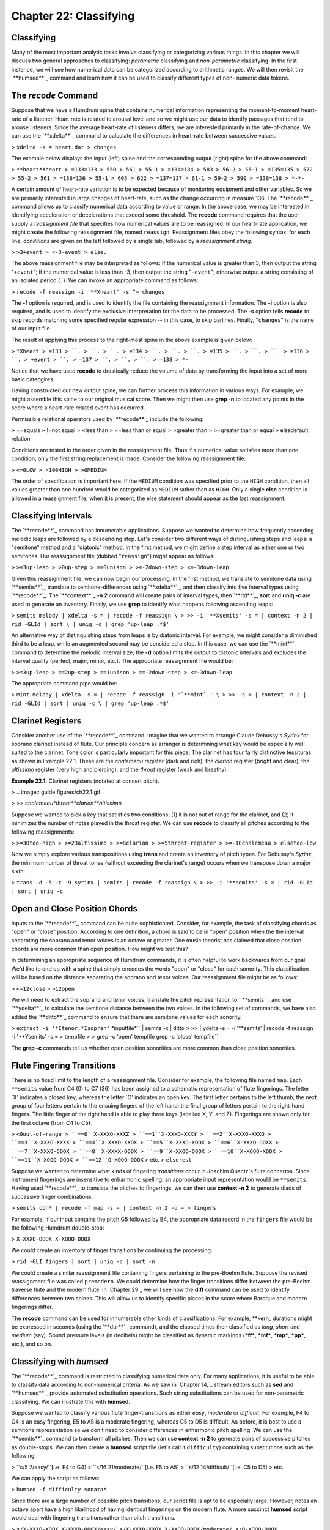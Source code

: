 ==========================
Chapter 22: Classifying
==========================

Classifying
--------------------

Many of the most important analytic tasks involve classifying or categorizing
various things. In this chapter we will discuss two general approaches to
classifying: *parametric* classifying and *non-parametric* classifying. In
the first instance, we will see how numerical data can be categorized
according to arithmetic ranges. We will then revisit the `**humsed**`_
command and learn how it can be used to classify different types of non-
numeric data tokens.


The *recode* Command
--------

Suppose that we have a Humdrum spine that contains numerical information
representing the moment-to-moment heart-rate of a listener. Heart rate is
related to arousal level and so we might use our data to identify passages
that tend to arouse listeners. Since the average heart-rate of listeners
differs, we are interested primarily in the rate-of-change. We can use the
`**xdelta**`_ command to calculate the differences in heart-rate between
successive values.

> ``xdelta -s = heart.dat > changes``

The example below displays the input (left) spine and the corresponding
output (right) spine for the above command:

> ``**heart*Xheart
> =133=133
> 550
> 561
> 55-1
> =134=134
> 583
> 56-2
> 55-1
> =135=135
> 572
> 55-2
> 561
> =136=136
> 55-1
> 605
> 622
> =137=137
> 61-1
> 59-2
> 590
> =138=138
> *-*-``

A certain amount of heart-rate variation is to be expected because of
monitoring equipment and other variables. So we are primarily interested in
large changes of heart-rate, such as the change occurring in measure 136. The
`**recode**`_ command allows us to classify numerical data according to value
or range. In the above case, we may be interested in identifying acceleration
or decelerations that exceed some threshold. The **recode** command requires
that the user supply a *reassignment file* that specifies how numerical
values are to be reassigned. In our heart-rate application, we might create
the following reassignment file, named ``reassign``. Reassignment files obey
the following syntax: for each line, *conditions* are given on the left
followed by a single tab, followed by a *reassignment string.*

> ``>3+event
> <-3-event
> else.``

The above reassignment file may be interpreted as follows: if the numerical
value is greater than 3, then output the string "``+event``"; if the
numerical value is less than -3, then output the string "``-event``";
otherwise output a string consisting of an isolated period (``.``). We can
invoke an appropriate command as follows:

> ``recode -f reassign -i '**Xheart' -s ^= changes``

The **-f** option is required, and is used to identify the file containing
the reassignment information. The **-i** option is also required, and is used
to identify the exclusive interpretation for the data to be processed. The
**-s** option tells **recode** to skip records matching some specified
regular expression -- in this case, to skip barlines. Finally, "``changes``"
is the name of our input file.

The result of applying this process to the right-most spine in the above
example is given below:

> ``*Xheart
> =133
> ``.
> ``.
> ``.
> =134
> ``.
> ``.
> ``.
> =135
> ``.
> ``.
> ``.
> =136
> ``.
> +event
> ``.
> =137
> ``.
> ``.
> ``.
> =138
> *-``

Notice that we have used **recode** to drastically reduce the volume of data
by transforming the input into a set of more basic cateogires.

Having constructed our new output spine, we can further process this
information in various ways. For example, we might assemble this spine to our
original musical score. Then we might then use **grep -n** to located any
points in the score where a heart-rate related event has occurred.

Permissible relational operators used by `**recode**`_ include the following:

> ==equals
> !=not equal
> <less than
> <=less than or equal
> >greater than
> >=greater than or equal
> elsedefault relation

Conditions are tested in the order given in the reassignment file. Thus if a
numerical value satisfies more than one condition, only the first string
replacement is made. Consider the following reassignment file:

> ``<=0LOW
> >100HIGH
> >0MEDIUM``

The order of specification is important here. If the ``MEDIUM`` condition was
specified prior to the ``HIGH`` condition, then all values greater than one
hundred would be categorized as ``MEDIUM`` rather than as ``HIGH``. Only a
single **else** condition is allowed in a reassignment file; when it is
present, the else statement should appear as the last reassignment.


Classifying Intervals
---------------------

The `**recode**`_ command has innumerable applications. Suppose we wanted to
determine how frequently ascending melodic leaps are followed by a descending
step. Let's consider two different ways of distinguishing steps and leaps: a
"semitone" method and a "diatonic" method. In the first method, we might
define a step interval as either one or two semitones. Our reassignment file
(dubbed "``reassign``") might appear as follows:

> ``>=3up-leap
> >0up-step
> ==0unison
> >=-2down-step
> <=-3down-leap``

Given this reassignment file, we can now begin our processing. In the first
method, we translate to semitone data using `**semits**`_, translate to
semitone-differences using `**xdelta**`_, and then classify into five
interval types using `**recode**`_. The `**context**`_ **-n 2** command will
create pairs of interval types, then `**rid**`_, **sort** and **uniq -c** are
used to generate an inventory. Finally, we use **grep** to identify what
happens following ascending leaps:

> ``semits melody | xdelta -s = | recode -f reassign \
>
>> -i '**Xsemits' -s = | context -n 2 | rid -GLId | sort \
| uniq -c | grep 'up-leap .*$'``

An alternative way of distinguishing steps from leaps is by diatonic
interval. For example, we might consider a diminished third to be a leap,
while an augmented second may be considered a step. In this case, we can use
the `**mint**`_ command to determine the melodic interval size; the **-d**
option limits the output to diatonic intervals and excludes the interval
quality (perfect, major, minor, etc.). The appropriate reassignment file
would be:

> ``>=3up-leap
> ==2up-step
> ==1unison
> ==-2down-step
> <=-3down-leap``

The appropriate command pipe would be:

> ``mint melody | xdelta -s = | recode -f reassign -i '`**mint`_' \
>
>> -s = | context -n 2 | rid -GLId | sort | uniq -c \
| grep 'up-leap .*$'``


Clarinet Registers
------------------

Consider another use of the `**recode**`_ command.  Imagine that we wanted to
arrange Claude Debussy's *Syrinx* for soprano clarinet instead of flute. Our
principle concern as arranger is determining what key would be especially
well suited to the clarinet. Tone color is particularly important for this
piece. The clarinet has four fairly distinctive tessituras as shown in
Example 22.1. These are the *chalemeau* register (dark and rich), the
*clarion* register (bright and clear), the *altissimo* register (very high
and piercing), and the *throat* register (weak and breathy).

**Example 22.1.** Clarinet registers (notated at concert pitch).

> .. image:: guide.figures/ch22.1.gif

>
>> *chalemeau*throat**clarion**altissimo*

Suppose we wanted to pick a key that satisfies two conditions: (1) it is not
out of range for the clarinet, and (2) it minimizes the number of notes
played in the throat register. We can use **recode** to classify all pitches
according to the following reassignments:

> ``>=30too-high
> >=23altissimo
> >=8clarion
> >=5throat-register
> >=-10chalemeau
> elsetoo-low``

Now we simply explore various transpositions using **trans** and create an
inventory of pitch types. For Debussy's *Syrinx*, the minimum number of
throat tones (without exceeding the clarinet's range) occurs when we
transpose down a major sixth:

> ``trans -d -5 -c -9 syrinx | semits | recode -f reassign \
>
>> -i '**semits' -s = | rid -GLId | sort | uniq -c``


Open and Close Position Chords
------------------------------

Inputs to the `**recode**`_ command can be quite sophisticated. Consider, for
example, the task of classifying chords as "open" or "close" position.
According to one definition, a chord is said to be in "open" position when
the the interval separating the soprano and tenor voices is an octave or
greater. One music theorist has claimed that close position chords are more
common than open position. How might we test this?

In determining an appropriate sequence of Humdrum commands, it is often
helpful to work backwards from our goal. We'd like to end up with a spine
that simply encodes the words "open" or "close" for each sonority. This
classification will be based on the distance separating the soprano and tenor
voices. Our reassignment file might be as follows:

> ``<=12close``
> ``>12open``

We will need to extract the soprano and tenor voices, translate the pitch
representation to ``**semits``_ and use `**ydelta**`_ to calculate the
semitone distance between the two voices. In the following set of commands,
we have also added the `**ditto**`_ command to ensure that there are semitone
values for each sonority.

> ``extract -i '*Itenor,*Isopran'`` *inputfile*`` | semits -x | ditto \
>
>> | ydelta -s = -i '**semits' | recode -f reassign \
-i '**Ysemits' -s = > tempfile
>
> grep -c 'open' tempfile
grep -c 'close' tempfile``

The **grep -c** commands tell us whether open position sonorities are more
common than close position sonorities.


Flute Fingering Transitions
---------------------------

There is no fixed limit to the length of a reassignment file. Consider for
example, the following file named ``map``. Each ``**semits`` value from C4
(0) to C7 (36) has been assigned to a schematic representation of flute
fingerings. The letter `X' indicates a closed key, whereas the letter `O'
indicates an open key. The first letter pertains to the left thumb; the next
group of four letters pertain to the ensuing fingers of the left hand; the
final group of letters pertain to the right-hand fingers. The little finger
of the right hand is able to play three keys (labelled X, Y, and Z).
Fingerings are shown only for the first octave (from C4 to C5):

> ``<0out-of-range
> ``==0``X-XXXO-XXXZ
> ``==1``X-XXXO-XXXY
> ``==2``X-XXXO-XXXO
> ``==3``X-XXXO-XXXX
> ``==4``X-XXXO-XXOX
> ``==5``X-XXXO-XOOX
> ``==6``X-XXXO-OOXX
> ``==7``X-XXXO-OOOX
> ``==8``X-XXXX-OOOX
> ``==9``X-XXOO-OOOX
> ``==10``X-XOOO-XOOX
> ``==11``X-XOOO-OOOX
> ``==12``O-XOOO-OOOX``
> etc.
> ``elserest``

Suppose we wanted to determine what kinds of fingering *transitions* occur in
Joachim Quantz's flute concertos. Since instrument fingerings are insensitive
to enharmonic spelling, an appropriate input representation would be
``**semits``. Having used `**recode**`_ to translate the pitches to
fingerings, we can then use **context -n 2** to generate diads of successive
finger combinations.

> ``semits con* | recode -f map -s = | context -n 2 -o = > fingers``

For example, if our input contains the pitch G5 followed by B4, the
appropriate data record in the ``fingers`` file would be the following
Humdrum double-stop:

> ``X-XXXO-OOOX X-XOOO-OOOX``

We could create an inventory of finger transitions by continuing the
processing:

> ``rid -GLI fingers | sort | uniq -c | sort -n``

We could create a similar reassignment file containing fingers pertaining to
the pre-Boehm flute. Suppose the revised reassignment file was called
``premodern``. We could determine how the finger transitions differ between
the pre-Boehm traverse flute and the modern flute. In `Chapter 29`_ we will
see how the **diff** command can be used to identify differences between two
spines. This will allow us to identify specific places in the score where
Baroque and modern fingerings differ.

The **recode** command can be used for innumerable other kinds of
classifications. For example, \*\*kern_ durations might be expressed in
seconds (using the `**dur**`_ command), and the elapsed times then classified
as *long*, *short* and *medium* (say). Sound pressure levels (in decibels)
might be classified as dynamic markings (***ff***, ***mf***, ***mp***,
***pp***, etc.), and so on.


Classifying with *humsed*
------

The `**recode**`_ command is restricted to classifying numerical data only.
For many applications, it is useful to be able to classify data according to
non-numerical criteria. As we saw in `Chapter 14,`_ stream editors such as
**sed** and `**humsed**`_ provide automated substitution operations. Such
string substitutions can be used for non-parametric classifying. We can
illustrate this with **humsed.**

Suppose we wanted to classify various flute finger-transitions as either
*easy*, *moderate* or *difficult*. For example, F4 to G4 is an easy
fingering, E5 to A5 is a moderate fingering, whereas C5 to D5 is difficult.
As before, it is best to use a semitone representation so we don't need to
consider differences in enharmonic pitch spelling. We can use the
`**semits**`_ command to transform all pitches. Then we can use **context -n
2** to generate pairs of successive pitches as double-stops. We can then
create a **humsed** script file (let's call it ``difficulty``) containing
substitutions such as the following:

> ``s/5 7/easy/``[i.e. F4 to G4]
> ``s/16 21/moderate/``[i.e. E5 to A5]
> ``s/12 14/difficult/``[i.e. C5 to D5]
> etc.

We can apply the script as follows:

> ``humsed -f difficulty sonata*``

Since there are a large number of possible pitch transitions, our script file
is apt to be especially large. However, notes an octave apart have a high
likelihood of having identical fingerings on the modern flute. A more
succinct **humsed** script would deal with fingering transitions rather than
pitch transitions.

>
``s/X-XXXO-XOOX X-XXXO-OOOX/easy/
s/X-XXXO-XXOX X-XXOO-OOOX/moderate/
s/O-XOOO-OOOX X-OXXO-XXXO/difficult/``
etc.

The three substitutions shown above apply to many more pitch transitions than
the original transitions F4-G4, E5-A5, and C5-D5. The above three
substitutions apply also to F5-G5, F5-G4, F4-G5, E4-A4, E4-A5, and E5-A4.

Having created a file classifying all fingering transitions as "easy,"
"moderate" or "difficult," we can characterize our Quantz flute concertos
using the following pipeline:

> ``semits Quantz* | recode -f map -s = | context -n 2 -o = \
>
>> | humsed -f difficulty``

The output will be a single spine that classifies the difficulty of all
fingering transitions.


Classifying Cadences
--------------------

Consider another application where we use **humsed** to classify cadences.
Suppose we have Roman-numeral harmonic data (as provided by the ``**harm``_
representation). In the case of Bach's chorale harmonizations, for example,
cadences are clearly evident by the presence of pauses (designated by the
semicolon). We can easily create a spine that identifies only cadences.
Consider a suitable reassignment file (dubbed ``cadences``):

>
``s/V I;/authentic/
s/V7 I;/authentic/
s/V i;/authentic/
s/V7 i;/authentic/
s/IV I;/plagal/
s/iv i;/plagal/
s/iv I;/plagal/
s/V vi;/deceptive/
s/V VI;/deceptive/``

etc.

``s/^[IiVv].*$/./``

(The precise file will depend on your preferred way of labeling cadences.)
Remember that, unlike the **recode** command, all of the substitutions in a
**humsed** or **sed** script are applied to every input line. The final
substitution causes any record beginning with either an *i*, *i*, *v* or *V*
to be changed to a null data token. In effect, any progression that is not
deemed to be an authentic, plagal or deceptive cadence is transformed to a
null data record. Using the above reassignment file, we could create a
cadence spine using the following pipeline:

> ``extract -i '**harm' chorales | context -o = -n 2 \
>
>> | humsed -f cadences | sed 's/\*\*harm/**cadences/'``

We first extract the ``**harm`` spine using **extract**. We then generate a
sequence of two-chord progressions using **context** -- taking care to omit
barlines (``-o =``). We then use **humsed** to run the script of cadence-name
substitutions. Finally, we use the **sed** command to change the name of the
exclusive interpretation from ``**harm`` to something more suitable --
``**cadences``.

Many more sophisticated variants of this sort of procedure may be used. For
example, one could first classify harmonies more broadly. In so-called
"functional" harmony, for example, supertonic chords in first inversion are
normally considered to be subdominant functions. One could construct a whole
series of re-write rules that classify harmonies in a variety of ways.


Orchestration
-------------

One of the simplest classifications in a musical score is whether or not an
instrument is sounding or resting. Suppose we extracted the viola part from
Beethoven's Symphony No. 1. We might use the **ditto** command to ensure that
each data record encodes either a note, rest, or barline:

> ``extract -i '*Iviola' symphony1 | ditto -s =``

Let's append to this pipeline a **humsed** command that makes two string
substitutions. The first substitution replaces all data records containing
the lower-case letter ``r`` (i.e., rests) with the string ``-viola``. The
second substitution changes any record that does not begin with either a
minus sign or an equals sign to the string ``+viola``. In effect, we've
transformed the viola part so that all data tokens encode either ``+viola``,
``-viola`` or are barlines.

> ``extract -i '*Iviola' symphony1 | ditto -s = \
>
>> | humsed 's/.*r.*/-viola/; /s/^[^-=].*$/+viola/' > viola``

Now imagine that we repeat this process for every instrument in Beethoven's
Symphony No. 1. In each case, we substitute the name of the instrument
(preceded by a plus-sign or minus-sign) for the various note or rest tokens.

> ``extract -i '*Iflt' symphony1 | ditto -s = \
>
>> | humsed 's/.*r.*/-flt/; /s/^[^-=].*$/+flt/' > flt``
>
> ``extract -i '*Ioboe' symphony1 | ditto -s = \
>
>> | humsed 's/.*r.*/-oboe/; /s/^[^-=].*$/+oboe/' > oboe``
>
> ``extract -i '*Iclars' symphony1 | ditto -s = \
>
>> | humsed 's/.*r.*/-clars/; /s/^[^-=].*$/+clars/' > clars``
>
> ``extract -i '*Ifagot' symphony1 | ditto -s = \
>
>> | humsed 's/.*r.*/-fagot/; /s/^[^-=].*$/+fagot/' > fagot``
>
> etc.

When we are finished, we reassemble all of the transformed parts into a
complete score.

> ``assemble cbass cello viola violn2 violn1 tromb tromp fagot \
>
>> clars oboe flt > orchestra``

We now have a file that contains data records that look something like the
following excerpt:

> ``+cbass+cello+viola+violn+violn-tromb-tromp+fagot-clars+oboe+flt
> +cbass+cello-viola-violn+violn-tromb-tromp+fagot-clars+oboe+flt
> +cbass+cello+viola+violn+violn-tromb-tromp+fagot-clars+oboe+flt
> +cbass+cello-viola-violn+violn-tromb-tromp+fagot-clars+oboe+flt
> -cbass-cello+viola+violn+violn-tromb-tromp-fagot-clars+oboe+flt
> -cbass-cello-viola-violn+violn-tromb-tromp-fagot-clars+oboe+flt
> =131=131=131=131=131=131=131=131=131=131=131
> +cbass+cello+viola+violn+violn-tromb-tromp+fagot-clars+oboe+flt
> +cbass+cello-viola-violn+violn-tromb-tromp+fagot-clars+oboe+flt
> -cbass-cello+viola+violn+violn-tromb-tromp-fagot-clars+oboe+flt
> -cbass-cello-viola-violn+violn-tromb-tromp-fagot-clars+oboe+flt
> +cbass+cello+viola+violn+violn-tromb-tromp+fagot-clars+oboe+flt
> +cbass+cello-viola+violn+violn-tromb-tromp+fagot-clars+oboe+flt``
> etc.

The first sonority indicates that all of the string instruments are playing,
that the brass are inactive, and that all of the woodwinds are sounding with
the exception of the clarinet.

A representation such as the above provides an opportunity to study
instrumental combinations in Beethoven's orchestration. For example, the
following command will count the number of sonorities where the oboe and
bassoon sound concurrently:

> ``grep -c '+fagot.*+oboe' orchestra``

It is better to express this count as a proportion of the total work. We can
count the total number of sonorities in the work by omitting any leading plus
or minus sign:

> ``grep -c 'fagot.*oboe' orchestra``

How often are the oboe and bassoon resting at the same time?

> ``grep -c '-fagot.*-oboe' orchestra``

Excluding *tutti* sections, do the trumpet and flute tend to "repell" each
others' presence?

> ``grep '\-' orchestra | grep -c '+tromp.*-flt' orchestra``
``grep '\-' orchestra | grep -c '+tromp.*+flt' orchestra``
``grep '\-' orchestra | grep -c '-tromp.*-flt' orchestra``
``grep '\-' orchestra | grep -c '-tromp.*+flt' orchestra``

When all of the woodwinds are playing, which of the remaining instruments is
Beethoven most likely to omit from the texture?

> ``grep '+fagot.*+clars.*+oboe.*+flt' orchestra | grep -c '-cbass'``
``grep '+fagot.*+clars.*+oboe.*+flt' orchestra | grep -c '-cello'``
``grep '+fagot.*+clars.*+oboe.*+flt' orchestra | grep -c '-viola'``
``grep '+fagot.*+clars.*+oboe.*+flt' orchestra | grep -c '-violn'``
etc.

Many refinements can be added to this basic approach. For example, instead of
classifying instruments as simply being "present" or "absent," we might
distinguish various registers for each instrument -- as we did with the
clarinet when describing **recode**. We could then determine whether
Beethoven tends to link, say, activity in the chalemeau register of the
clarinet with low register activity in the strings.

Further refinements might include relating orchestration to structural
aspects of the music. For example, we might use **yank** to extract sections
of movements; we could then compare possible differences of orchestration
between the first and second themes, for example. Similarly, we could reduce
instruments to instrument classes, and examine how brass, woodwinds, strings,
and percussion in general are related.

--------


Reprise
-------

A large number of analytic tasks simply involve classifying things. In
general, two sorts of classifying methods can be distinguished: (1) a
numerical or *parametric* classification can be used to reassign various
ranges of numerical values into a finite set of classes or categories; (2) a
*non-parametric* classification maps one set of words or terms into a second
(usually smaller) set of words (used to label various classes or categories).
In this chapter, we have seen that, for any Humdrum representation,
parametric classification can be done using the `**recode**`_ command and
non-parametric classification can be achieved using the *substitution*
operation provided by the `**humsed**`_ command.


